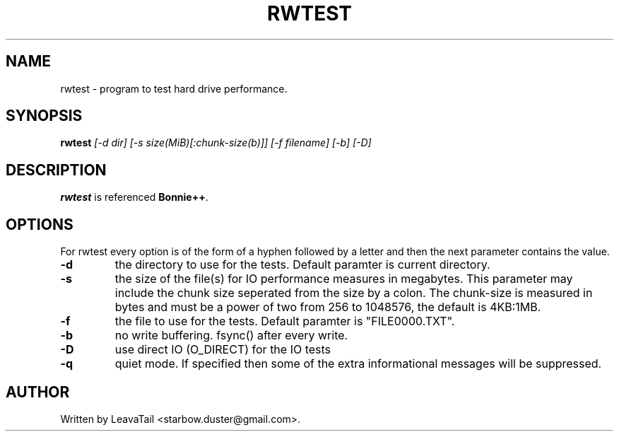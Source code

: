 .TH "RWTEST" "8" "June 24, 2020" "" "System administration commands"

.SH NAME
rwtest \- program to test hard drive performance.

.SH SYNOPSIS
.B rwtest
.I [\-d dir] [\-s size(MiB)[:chunk\-size(b)]]
.I [\-f filename] [\-b] [\-D]

.SH DESCRIPTION
\fBrwtest\fR is referenced \fBBonnie++\fR.
.PP

.SH OPTIONS
For rwtest every option is of the form of a hyphen followed by a letter and
then the next parameter contains the value.
.TP
\fB\-d\fR
the directory to use for the tests. Default paramter is current directory.
.TP
\fB\-s\fR
the size of the file(s) for IO performance measures in megabytes.  This parameter
may include the chunk size seperated from the size by a colon.  The chunk\-size
is measured in bytes and must be a power of two from 256 to 1048576,
the default is 4KB:1MB.
.TP
\fB\-f\fR
the file to use for the tests. Default paramter is "FILE0000.TXT".
.TP
.B \-b
no write buffering.  fsync() after every write.
.TP
.B \-D
use direct IO (O_DIRECT) for the IO tests
.TP
.B \-q
quiet mode. If specified then some of the extra informational messages will be suppressed.

.SH AUTHOR
Written by LeavaTail <starbow.duster@gmail.com>.
